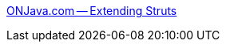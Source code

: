 :jbake-type: post
:jbake-status: published
:jbake-title: ONJava.com -- Extending Struts
:jbake-tags: java,jsp,programming,struts,tutorial,web,_mois_févr.,_année_2006
:jbake-date: 2006-02-27
:jbake-depth: ../
:jbake-uri: shaarli/1141048446000.adoc
:jbake-source: https://nicolas-delsaux.hd.free.fr/Shaarli?searchterm=http%3A%2F%2Fwww.onjava.com%2Fpub%2Fa%2Fonjava%2F2004%2F11%2F10%2FExtendingStruts.html&searchtags=java+jsp+programming+struts+tutorial+web+_mois_f%C3%A9vr.+_ann%C3%A9e_2006
:jbake-style: shaarli

http://www.onjava.com/pub/a/onjava/2004/11/10/ExtendingStruts.html[ONJava.com -- Extending Struts]



